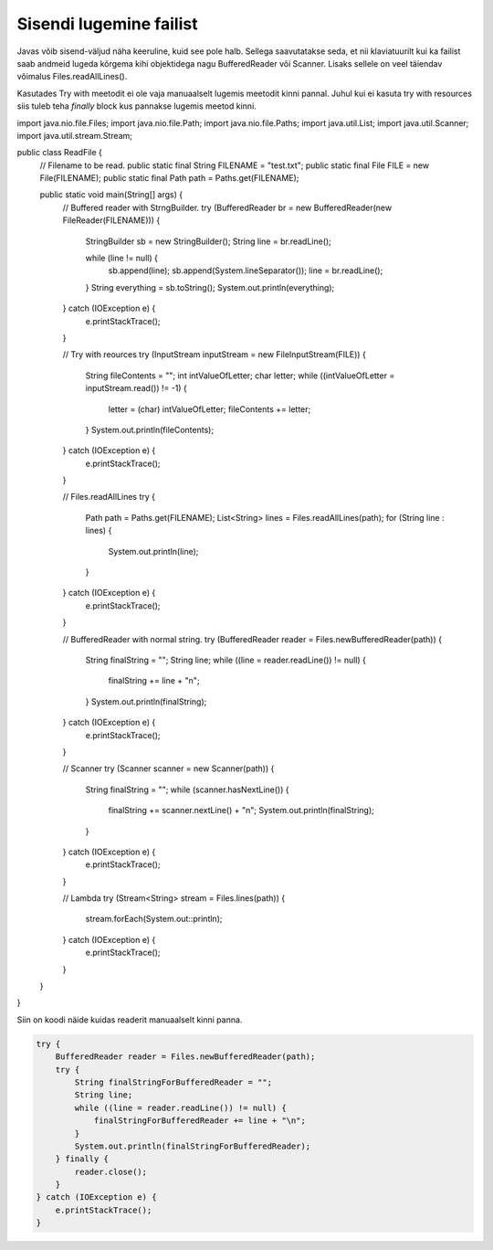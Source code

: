 ========================
Sisendi lugemine failist
========================
Javas võib sisend-väljud näha keeruline, kuid see pole halb. Sellega saavutatakse seda, et nii klaviatuurilt kui ka failist saab andmeid lugeda kõrgema kihi objektidega nagu BufferedReader või Scanner. Lisaks sellele on veel täiendav võimalus Files.readAllLines().

Kasutades Try with meetodit ei ole vaja manuaalselt lugemis meetodit kinni pannal. Juhul kui ei kasuta try with resources siis tuleb teha *finally* block kus pannakse lugemis meetod kinni.

.. code-block:: java
	import java.io.*;
import java.nio.file.Files;
import java.nio.file.Path;
import java.nio.file.Paths;
import java.util.List;
import java.util.Scanner;
import java.util.stream.Stream;

public class ReadFile {
    // Filename to be read.
    public static final String FILENAME = "test.txt";
    public static final File FILE = new File(FILENAME);
    public static final Path path = Paths.get(FILENAME);

    public static void main(String[] args) {
        // Buffered reader with StrngBuilder.
        try (BufferedReader br = new BufferedReader(new FileReader(FILENAME))) {
            StringBuilder sb = new StringBuilder();
            String line = br.readLine();

            while (line != null) {
                sb.append(line);
                sb.append(System.lineSeparator());
                line = br.readLine();
            }
            String everything = sb.toString();
            System.out.println(everything);
        } catch (IOException e) {
            e.printStackTrace();
        }

        //  Try with reources
        try (InputStream inputStream = new FileInputStream(FILE)) {
            String fileContents = "";
            int intValueOfLetter;
            char letter;
            while ((intValueOfLetter = inputStream.read()) != -1) {
                letter = (char) intValueOfLetter;
                fileContents += letter;
            }
            System.out.println(fileContents);
        } catch (IOException e) {
            e.printStackTrace();
        }

        // Files.readAllLines
        try {
            Path path = Paths.get(FILENAME);
            List<String> lines = Files.readAllLines(path);
            for (String line : lines) {
                System.out.println(line);
            }
        } catch (IOException e) {
            e.printStackTrace();
        }

        // BufferedReader with normal string.
        try (BufferedReader reader = Files.newBufferedReader(path)) {
            String finalString = "";
            String line;
            while ((line = reader.readLine()) != null) {
                finalString += line + "\n";
            }
            System.out.println(finalString);
        } catch (IOException e) {
            e.printStackTrace();
        }

        // Scanner
        try (Scanner scanner = new Scanner(path)) {
            String finalString = "";
            while (scanner.hasNextLine()) {
                finalString += scanner.nextLine() + "\n";
                System.out.println(finalString);
            }
        } catch (IOException e) {
            e.printStackTrace();
        }

        // Lambda
        try (Stream<String> stream = Files.lines(path)) {
            stream.forEach(System.out::println);
        } catch (IOException e) {
            e.printStackTrace();
        }
    }
}


Siin on koodi näide kuidas readerit manuaalselt kinni panna.



.. code-block:: java
	
	try {
	    BufferedReader reader = Files.newBufferedReader(path);
	    try {
	        String finalStringForBufferedReader = "";
	        String line;
	        while ((line = reader.readLine()) != null) {
	            finalStringForBufferedReader += line + "\n";
	        }
	        System.out.println(finalStringForBufferedReader);
	    } finally {
	        reader.close();
	    }
	} catch (IOException e) {
	    e.printStackTrace();
	}
